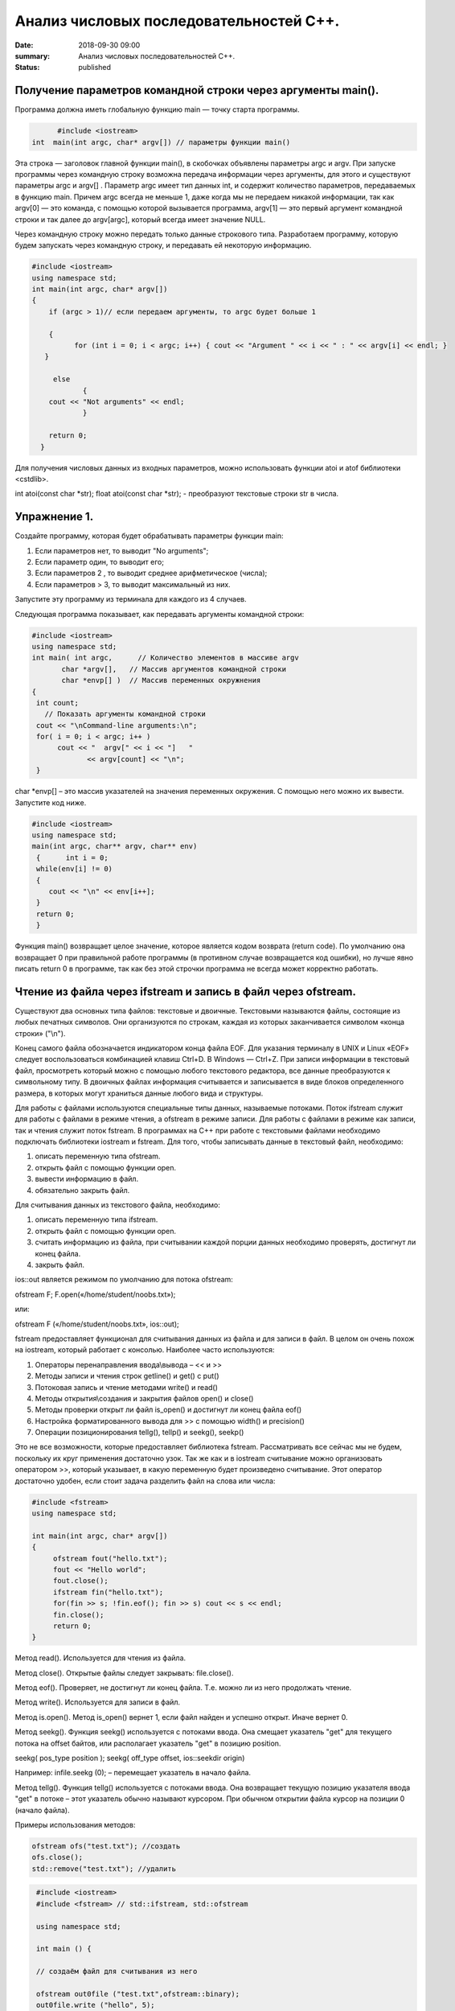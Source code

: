 Анализ числовых последовательностей С++.
########################################

:date: 2018-09-30 09:00
:summary: Анализ числовых последовательностей С++.
:status: published 

.. default-role:: code

Получение параметров командной строки через аргументы main().
=============================================================


Программа должна иметь глобальную функцию main — точку старта программы. 


.. code-block:: c

	#include <iostream>
  int  main(int argc, char* argv[]) // параметры функции main()
	



Эта строка — заголовок главной функции main(), в скобочках объявлены параметры argс и argv. 
При запуске программы через командную строку возможна передача информации через аргументы, для этого и существуют
параметры argc и argv[] . Параметр argc имеет тип данных int, и содержит количество параметров, 
передаваемых в функцию main. Причем argc всегда не меньше 1, даже когда мы не передаем никакой информации, 
так как argv[0] — это команда, с помощью которой вызывается программа, argv[1] — это первый аргумент командной 
строки и так далее до argv[argc], который всегда имеет значение NULL. 

Через командную строку  можно передать только данные строкового типа.
Разработаем программу, которую будем запускать через командную строку, и передавать ей некоторую информацию.

.. code-block:: c

   #include <iostream>
   using namespace std;
   int main(int argc, char* argv[])
   {
       if (argc > 1)// если передаем аргументы, то argc будет больше 1
       
       {
             for (int i = 0; i < argc; i++) { cout << "Argument " << i << " : " << argv[i] << endl; } 
      }
      
        else
               {
       cout << "Not arguments" << endl;
               }
               
       return 0;
     }



Для получения числовых данных из входных параметров, можно использовать функции atoi и atof библиотеки <cstdlib>. 

int atoi(const char *str);  float atoi(const char *str);  - преобразуют текстовые строки str в числа.


Упражнение 1.
=============

Создайте программу, которая будет обрабатывать параметры функции main:

1)      Если параметров нет, то выводит "No arguments";

2)      Если параметр один, то выводит его;

3)      Если параметров 2 , то выводит среднее арифметическое (числа);

4)      Если параметров > 3, то выводит максимальный из них.

Запустите эту программу из терминала для каждого из 4 случаев.



Следующая программа показывает, как передавать аргументы командной строки:


.. code-block:: c

   #include <iostream> 
   using namespace std; 
   int main( int argc,      // Количество элементов в массиве argv
          char *argv[],   // Массив аргументов командной строки 
          char *envp[] )  // Массив переменных окружнения 
   { 
    int count; 
      // Показать аргументы командной строки
    cout << "\nCommand-line arguments:\n"; 
    for( i = 0; i < argc; i++ ) 
         cout << "  argv[" << i << "]   " 
                << argv[count] << "\n"; 
    } 


char *envp[] – это массив указателей на значения переменных окружения. С помощью него можно их вывести. Запустите код ниже.

.. code-block:: c
   
   #include <iostream> 
   using namespace std;
   main(int argc, char** argv, char** env)
    {      int i = 0;
    while(env[i] != 0)
    {
       cout << "\n" << env[i++];
    }
    return 0;
    }


Функция main() возвращает целое значение, которое является кодом возврата (return code). По умолчанию она возвращает 0 при правильной работе программы (в противном случае возвращается код ошибки), но лучше явно писать return 0 в программе, так как без этой строчки программа не всегда может корректно работать.




Чтение из файла через ifstream и запись в файл через ofstream.
==============================================================

Существуют два основных типа файлов: текстовые и двоичные. Текстовыми называются файлы, состоящие из любых печатных символов. Они организуются по строкам, каждая из которых заканчивается символом «конца строки» ("\\n").


Конец самого файла обозначается индикатором конца файла EOF. Для указания терминалу в UNIX и Linux «EOF» следует воспользоваться комбинацией клавиш Ctrl+D. В Windows — Ctrl+Z. При записи информации в текстовый файл, просмотреть который можно с помощью любого текстового редактора, все данные преобразуются к символьному типу. В двоичных файлах информация считывается и записывается в виде блоков определенного размера, в которых могут храниться данные любого вида и структуры.


Для работы с файлами используются специальные типы данных, называемые потоками. Поток ifstream служит для работы с файлами в режиме чтения, а ofstream в режиме записи. Для работы с файлами в режиме как записи, так и чтения служит поток fstream.  В программах на C++ при работе с текстовыми файлами необходимо подключать библиотеки iostream и fstream.
Для того, чтобы записывать данные в текстовый файл, необходимо:


1.     описать переменную типа ofstream.


2.     открыть файл с помощью функции open.


3.     вывести информацию в файл.


4.     обязательно закрыть файл.


Для считывания данных из текстового файла, необходимо:


1.     описать переменную типа ifstream.


2.     открыть файл с помощью функции open.


3.     считать информацию из файла, при считывании каждой порции данных необходимо проверять, достигнут ли конец файла.


4.     закрыть файл.


ios::out является режимом по умолчанию для потока ofstream:

ofstream F;  F.open(«/home/student/noobs.txt»);

или: 

ofstream F («/home/student/noobs.txt», ios::out);

fstream предоставляет функционал для считывания данных из файла и для записи в файл. В целом он очень похож на iostream, который работает с консолью. Наиболее часто используются:

1.     Операторы перенаправления ввода\\вывода – << и >>

2.     Методы записи и чтения строк getline() и get() c put()

3.     Потоковая запись и чтение методами write() и read()

4.     Методы открытия\\создания и закрытия файлов open() и close()

5.     Методы проверки открыт ли файл is_open() и достигнут ли конец файла eof()

6.     Настройка форматированного вывода для >> с помощью width() и precision()

7.     Операции позиционирования tellg(), tellp() и seekg(), seekp()


Это не все возможности, которые предоставляет библиотека fstream. Рассматривать все сейчас мы не будем, поскольку их круг применения достаточно узок.
Так же как и в iostream считывание можно организовать оператором >>, который указывает, в какую переменную будет произведено считывание. Этот оператор достаточно удобен, если стоит задача разделить файл на слова или числа:


.. code-block:: c
   
   #include <fstream>
   using namespace std;

   int main(int argc, char* argv[])
   {
        ofstream fout("hello.txt");
        fout << "Hello world";
        fout.close();
	ifstream fin("hello.txt");
	for(fin >> s; !fin.eof(); fin >> s) cout << s << endl;
	fin.close();
        return 0;
   }


Метод read(). Используется для чтения из файла.

Метод close(). Открытые файлы следует закрывать:  file.close().

Метод eof(). Проверяет, не достигнут ли конец файла. Т.е. можно ли из него продолжать чтение.

Метод write(). Используется для записи в файл.

Метод is.open(). Метод is_open() вернет 1, если файл найден и успешно открыт. Иначе вернет 0.

Метод seekg(). Функция seekg() используется с потоками ввода. Она смещает указатель "get" для текущего потока на offset байтов, или располагает указатель "get" в позицию position.

seekg( pos_type position );   seekg( off_type offset, ios::seekdir origin) 

Например: infile.seekg (0); – перемещает указатель в начало файла.

Метод tellg(). Функция tellg() используется с потоками ввода. Она возвращает текущую позицию указателя ввода "get" в потоке – этот указатель обычно называют курсором. При обычном открытии файла курсор на позиции 0 (начало файла).


Примеры использования методов:

.. code-block:: c
   
   ofstream ofs("test.txt"); //создать
   ofs.close(); 
   std::remove("test.txt"); //удалить


.. code-block:: c

   #include <iostream>
   #include <fstream> // std::ifstream, std::ofstream

   using namespace std;

   int main () {
   
   // создаём файл для считывания из него
   
   ofstream out0file ("test.txt",ofstream::binary);
   out0file.write ("hello", 5);
   out0file.close();

   ifstream infile ("test.txt",ifstream::binary);
   ofstream outfile ("new.txt",ofstream::binary);

   // определяем размер файла входных данных

  infile.seekg (0, infile.end);
  long size = infile.tellg();
  infile.seekg (0);

  // создаём массив из символов нужного размера
  char buffer [size];

  // читаем файл
  infile.read (buffer,size);

  // записываем в другой файл
  outfile.write (buffer,size);

  //закрываем файлы
  outfile.close();
  infile.close();
  return 0;
   }


Второй пример нежелательно использовать для файлов серьёзного размера, так как может привести к нехватке оперативной памяти.


Если надо считать всю строку целиком или даже все строки из файла, то лучше использовать встроенную функцию getline(), которая принимает поток для чтения и переменную, в которую надо считать текст:

.. code-block:: c
   
   #include <iostream>
   #include <fstream>
   #include <string>
   int main()
   {
    std::string line;
    std::ifstream in("./hello.txt"); // окрываем файл для чтения
    if (in.is_open())
    {
        while (getline(in, line))
        {
            std::cout << line << std::endl;
        }
    }
    in.close();     // закрываем файл
    std::cout << "End of program" << std::endl;
    return 0;
   }

В следующем примере показан цикл считывания строк из файла test.txt и их отображения на консоли. 


.. code-block:: c
   
   #include <iostream>
   #include <fstream>
   using namespace std;

   int main() {
   ifstream file;            // создать поточный объект file
   file.open("test.txt");    // открыть файл на чтение
   if (!file) return 1;      // возврат по ошибке отрытия
   char str[80];             // статический буфер строки
   // Считывать и отображать строки в цикле, пока не eof
   while (!file.getline(str, sizeof(str)).eof())
   cout << str << endl;     // вывод прочитанной строки на экран
   return 0;
   }


Добавление данных в текстовый файл с последующим чтением всего файла

.. code-block:: c
   
   #include <iostream>
   #include <fstream>
   using namespace std;
 
   int main() {
   ofstream file;
   file.open("test.txt",ios::out|ios::app);
   if (!file) {
    cout << "File error - can't open to write data!";
    return 1;
    }
    for (int i=0; i<10; i++) file << i << endl;
   file.close();

   ifstream file2;
   file2.open("test.txt", ios::in);
   if (!file2) {
    cout << "File error - can't open to read data!";
    return 2;
   }
   int a,k=0;
   while (1) {
    file2 >> a;
    if (file2.eof()) break;
    cout << a << " ";
    k++;
    }
   cout << endl << "K=" << k << endl;
   file2.close();

   return 0;
   }




Генератор случайных чисел.
==========================

Случайные числа в программировании реализуются с помощью сложных функций, значения которых можно для практических нужд считать случайными последовательностями, хотя на самом деле они не случайные. Такие последовательности и числа называют псевдослучайными.

Функция rand генерирует псевдослучайные числа, возвращая псевдослучайное целое число в диапазоне от 0 до RAND_MAX. Это число генерируется алгоритмом, который возвращает последовательность псевдослучайных чисел. Этот алгоритм использует своего рода «семя» — число, для создания серий псевдослучайных чисел. 


Функция srand выполняет инициализацию генератора псевдослучайных чисел rand. Генератор псевдослучайных чисел инициализируется с помощью аргумента seed, который играет роль «семени». RAND_MAX это константа, определенная в <cstdlib>. По умолчанию seed равен 1. Если seed установлен в 1, генератор производит одни и те же значения.


Для того, чтобы генерировать псевдослучайные числа, функция srand обычно инициализируется различными значениями, например, такие значения генерируются функцией time (эта функция возвращает текущее время). Значение, возвращенное функцией time (объявлена в <ctime>) отличается каждую секунду, что дает возможность получать совершенно псевдослучайные последовательности чисел, при каждом новом вызове функции rand. 


.. code-block:: c
   
   #include <iostream>
   #include <cstdlib>
   #include <ctime>
   int main ()
   {
   std::cout << "Первое число: "          << (rand() % 100) << "\n";
   srand ( time(NULL) ); // инициализация функции rand значением функции time
   std::cout << "Случайное число: "     << (rand() % 100) << "\n";
   srand ( 1 );  // инициализация функции rand значением 1
   std::cout << "Снова первое число: " << (rand() % 100) << "\n";
   return 0;
    }


<cmath> 
========

Библиотека cmath определяет набор функций для выполнения общих математических операций и преобразований – тригонометрические, показательные, логарифмические, гиперболические функции, функции округления, возведения в степень.

Функция pow возводит число в степень:  pow(2,4) – 2 в степени 4.


Упражнение 2.
=============


В текстовый файл numbers.txt записать случайное количество (от 20 до 40) случайных целых чисел (величиной от 1 до 100), закрыть файл. Затем открыть файл для чтения, считать их, вывести их на экран и вычислить их среднее геометрическое.
После этого методом is_open() попробуйте открыть файл otput.txt. Если он существует, то следует стереть его, а потом создать заново и записать в него ответ. Если его не существует, то следует создать этот файл.  



Упражнение 3.
=============


В текстовый файл stream.txt записать заданное количество N случайных целых чисел (величиной от 1 до 1000), закрыть файл. Затем открыть файл для чтения, считать их.

1)     Вывести на экран все числа из файла, которые делятся на 12;

2)     Найти число 15 в последовательности (какое по счёту, вывести самое первое);

3)     Найти максимальное и минимальное число в последовательности;

4)     Вывести все простые числа в последовательности;

5)     Вывести максимальное простое в последовательности;

6)     Вывести все простые делители максимального числа последовательности;


Приложение – краткая справка по некоторым основам языка.
========================================================


Основные типы данных в C++
--------------------------


•	int — целочисленный тип данных.

•	float — тип данных с плавающей запятой.

•	double — тип данных с плавающей запятой двойной точности.

•	char — символьный тип данных.

•	bool — логический тип данных.


Инициализация переменных C++.
-----------------------------


Тип переменная ;  Например :

  
.. code-block:: c

   char sym;
   int N;
   float p;




Условия С++.
-------------

.. code-block:: c

	if (Условие)    {
   Тело – выполняемые действия; 
                   } 
   else {
   другие действия;
        }


Можно вкладывать друг в друга, например:

.. code-block:: c 

   if (num < 10) { 
   cout << "Это число меньше 10." << endl; 
                 } 
   else if (num == 10) { 
   cout << "Это число равно 10." << endl; 
                  } 
   else { 
   cout << "Это число больше 10." << endl; 
        }


Циклы C++.
-------------

.. code-block:: c 

   for (действие до начала цикла; условие продолжения цикла; действия в конце каждой итерации цикла) { 
        инструкция цикла; 
	инструкция цикла 2; 
	...
	инструкция цикла N;
	}

    while (Условие) { 
    Тело цикла;
                    }
   do { 
   Тело цикла; 
   } 
   while (Условие);
   
   
   
Дополнительные задачи.
======================



1. Во входном файле in.txt записана последовательность из 10 различных целых чисел. Определите, сколько треугольников можно построить со сторонами, длины которых равны трём разным числам последовательности.


2. С клавиатуры вводится последовательность целых чисел, заканчивающаяся нулём. Определите, можно ли построить замкнутую линию из отрезков, длины которых равны этим числам.


3. Дан набор точек на плоскости. Необходимо вывести точки, лежащие на осях, в том же порядке, в котором они задаются, а для остальных подсчитать и вывести количество точек, лежащих в каждой координатной четверти. В первой строке входного файла points.txt  записано количество точек. Каждая следующая строка состоит из двух целых чисел — координат точки. Сначала нужно вывести точки, лежащие на осях, по одной на строке. Координаты выводятся в круглых скобках через запятую (и пробел). В последней строке выводятся подсчитанные значения: количество точек в каждой четверти по порядку через двоеточие (и пробел) после номера четверти, обозначенного римской цифрой. Значения перечисляются через запятую (и пробел), а в конце перечисления ставится точка. Пример:


Ввод
=======


5

1 2

-1 2

0 0

0 -5

5 -6




Вывод
=======


(0, 0)

(0, -5)

I: 1, II: 1, III: 0, IV: 1.


